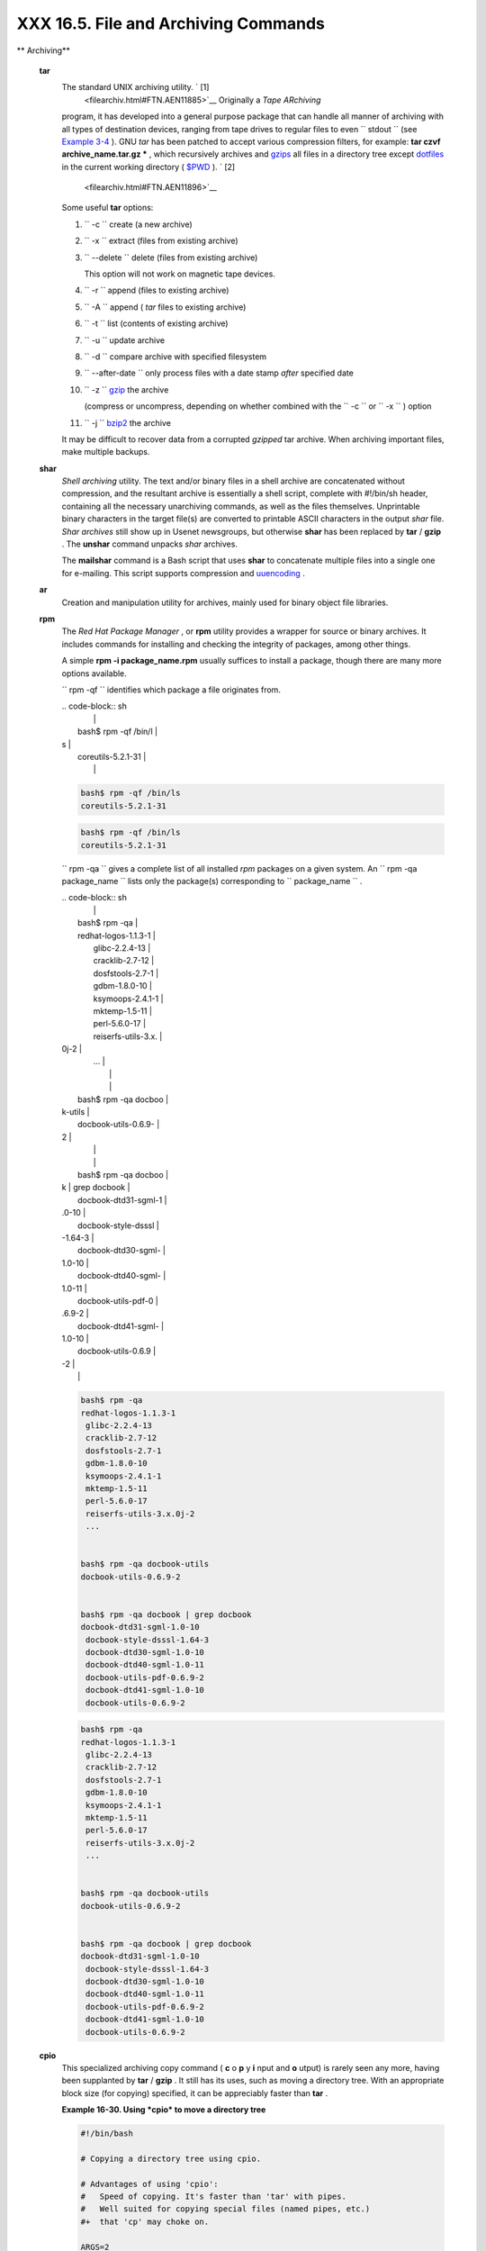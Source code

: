 ######################################
XXX  16.5. File and Archiving Commands
######################################


** Archiving**

 **tar**
    The standard UNIX archiving utility. ` [1]
     <filearchiv.html#FTN.AEN11885>`__ Originally a *Tape ARchiving*
    program, it has developed into a general purpose package that can
    handle all manner of archiving with all types of destination
    devices, ranging from tape drives to regular files to even
    ``         stdout        `` (see `Example
    3-4 <special-chars.html#EX58>`__ ). GNU *tar* has been patched to
    accept various compression filters, for example: **tar czvf
    archive\_name.tar.gz \*** , which recursively archives and
    `gzips <filearchiv.html#GZIPREF>`__ all files in a directory tree
    except `dotfiles <basic.html#DOTFILESREF>`__ in the current working
    directory ( `$PWD <internalvariables.html#PWDREF>`__ ). ` [2]
     <filearchiv.html#FTN.AEN11896>`__

    Some useful **tar** options:

    #. ``           -c          `` create (a new archive)

    #. ``           -x          `` extract (files from existing archive)

    #. ``           --delete          `` delete (files from existing
       archive)



       |Caution|

       This option will not work on magnetic tape devices.




    #. ``           -r          `` append (files to existing archive)

    #. ``           -A          `` append ( *tar* files to existing
       archive)

    #. ``           -t          `` list (contents of existing archive)

    #. ``           -u          `` update archive

    #. ``           -d          `` compare archive with specified
       filesystem

    #. ``           --after-date          `` only process files with a
       date stamp *after* specified date

    #. ``           -z          `` `gzip <filearchiv.html#GZIPREF>`__
       the archive

       (compress or uncompress, depending on whether combined with the
       ``           -c          `` or ``           -x          `` )
       option

    #. ``           -j          `` `bzip2 <filearchiv.html#BZIPREF>`__
       the archive



    |Caution|

    It may be difficult to recover data from a corrupted *gzipped* tar
    archive. When archiving important files, make multiple backups.




 **shar**
    *Shell archiving* utility. The text and/or binary files in a shell
    archive are concatenated without compression, and the resultant
    archive is essentially a shell script, complete with #!/bin/sh
    header, containing all the necessary unarchiving commands, as well
    as the files themselves. Unprintable binary characters in the target
    file(s) are converted to printable ASCII characters in the output
    *shar* file. *Shar archives* still show up in Usenet newsgroups, but
    otherwise **shar** has been replaced by **tar** / **gzip** . The
    **unshar** command unpacks *shar* archives.

    The **mailshar** command is a Bash script that uses **shar** to
    concatenate multiple files into a single one for e-mailing. This
    script supports compression and
    `uuencoding <filearchiv.html#UUENCODEREF>`__ .

 **ar**
    Creation and manipulation utility for archives, mainly used for
    binary object file libraries.

 **rpm**
    The *Red Hat Package Manager* , or **rpm** utility provides a
    wrapper for source or binary archives. It includes commands for
    installing and checking the integrity of packages, among other
    things.

    A simple **rpm -i package\_name.rpm** usually suffices to install a
    package, though there are many more options available.



    |Tip|

    ``                         rpm -qf                       ``
    identifies which package a file originates from.

    | .. code-block:: sh
    |                          |
    |     bash$ rpm -qf /bin/l |
    | s                        |
    |     coreutils-5.2.1-31   |
    |                          |



    .. code-block:: sh

        bash$ rpm -qf /bin/ls
        coreutils-5.2.1-31



    .. code-block:: sh

        bash$ rpm -qf /bin/ls
        coreutils-5.2.1-31







    |Tip|

    ``                         rpm -qa                       `` gives a
    complete list of all installed *rpm* packages on a given system. An
    ``                         rpm -qa package_name                       ``
    lists only the package(s) corresponding to
    ``            package_name           `` .

    | .. code-block:: sh
    |                          |
    |     bash$ rpm -qa        |
    |     redhat-logos-1.1.3-1 |
    |      glibc-2.2.4-13      |
    |      cracklib-2.7-12     |
    |      dosfstools-2.7-1    |
    |      gdbm-1.8.0-10       |
    |      ksymoops-2.4.1-1    |
    |      mktemp-1.5-11       |
    |      perl-5.6.0-17       |
    |      reiserfs-utils-3.x. |
    | 0j-2                     |
    |      ...                 |
    |                          |
    |                          |
    |     bash$ rpm -qa docboo |
    | k-utils                  |
    |     docbook-utils-0.6.9- |
    | 2                        |
    |                          |
    |                          |
    |     bash$ rpm -qa docboo |
    | k | grep docbook         |
    |     docbook-dtd31-sgml-1 |
    | .0-10                    |
    |      docbook-style-dsssl |
    | -1.64-3                  |
    |      docbook-dtd30-sgml- |
    | 1.0-10                   |
    |      docbook-dtd40-sgml- |
    | 1.0-11                   |
    |      docbook-utils-pdf-0 |
    | .6.9-2                   |
    |      docbook-dtd41-sgml- |
    | 1.0-10                   |
    |      docbook-utils-0.6.9 |
    | -2                       |
    |                          |



    .. code-block:: sh

        bash$ rpm -qa
        redhat-logos-1.1.3-1
         glibc-2.2.4-13
         cracklib-2.7-12
         dosfstools-2.7-1
         gdbm-1.8.0-10
         ksymoops-2.4.1-1
         mktemp-1.5-11
         perl-5.6.0-17
         reiserfs-utils-3.x.0j-2
         ...


        bash$ rpm -qa docbook-utils
        docbook-utils-0.6.9-2


        bash$ rpm -qa docbook | grep docbook
        docbook-dtd31-sgml-1.0-10
         docbook-style-dsssl-1.64-3
         docbook-dtd30-sgml-1.0-10
         docbook-dtd40-sgml-1.0-11
         docbook-utils-pdf-0.6.9-2
         docbook-dtd41-sgml-1.0-10
         docbook-utils-0.6.9-2



    .. code-block:: sh

        bash$ rpm -qa
        redhat-logos-1.1.3-1
         glibc-2.2.4-13
         cracklib-2.7-12
         dosfstools-2.7-1
         gdbm-1.8.0-10
         ksymoops-2.4.1-1
         mktemp-1.5-11
         perl-5.6.0-17
         reiserfs-utils-3.x.0j-2
         ...


        bash$ rpm -qa docbook-utils
        docbook-utils-0.6.9-2


        bash$ rpm -qa docbook | grep docbook
        docbook-dtd31-sgml-1.0-10
         docbook-style-dsssl-1.64-3
         docbook-dtd30-sgml-1.0-10
         docbook-dtd40-sgml-1.0-11
         docbook-utils-pdf-0.6.9-2
         docbook-dtd41-sgml-1.0-10
         docbook-utils-0.6.9-2





 **cpio**
    This specialized archiving copy command ( **c** o **p** y **i** nput
    and **o** utput) is rarely seen any more, having been supplanted by
    **tar** / **gzip** . It still has its uses, such as moving a
    directory tree. With an appropriate block size (for copying)
    specified, it can be appreciably faster than **tar** .


    **Example 16-30. Using *cpio* to move a directory tree**


    .. code-block:: sh

        #!/bin/bash

        # Copying a directory tree using cpio.

        # Advantages of using 'cpio':
        #   Speed of copying. It's faster than 'tar' with pipes.
        #   Well suited for copying special files (named pipes, etc.)
        #+  that 'cp' may choke on.

        ARGS=2
        E_BADARGS=65

        if [ $# -ne "$ARGS" ]
        then
          echo "Usage: `basename $0` source destination"
          exit $E_BADARGS
        fi

        source="$1"
        destination="$2"

        ###################################################################
        find "$source" -depth | cpio -admvp "$destination"
        #               ^^^^^         ^^^^^
        #  Read the 'find' and 'cpio' info pages to decipher these options.
        #  The above works only relative to $PWD (current directory) . . .
        #+ full pathnames are specified.
        ###################################################################


        # Exercise:
        # --------

        #  Add code to check the exit status ($?) of the 'find | cpio' pipe
        #+ and output appropriate error messages if anything went wrong.

        exit $?




 **rpm2cpio**
    This command extracts a **cpio** archive from an
    `rpm <filearchiv.html#RPMREF>`__ one.


    **Example 16-31. Unpacking an *rpm* archive**


    .. code-block:: sh

        #!/bin/bash
        # de-rpm.sh: Unpack an 'rpm' archive

        : ${1?"Usage: `basename $0` target-file"}
        # Must specify 'rpm' archive name as an argument.


        TEMPFILE=$$.cpio                         #  Tempfile with "unique" name.
                                                 #  $$ is process ID of script.

        rpm2cpio < $1 > $TEMPFILE                #  Converts rpm archive into
                                                 #+ cpio archive.
        cpio --make-directories -F $TEMPFILE -i  #  Unpacks cpio archive.
        rm -f $TEMPFILE                          #  Deletes cpio archive.

        exit 0

        #  Exercise:
        #  Add check for whether 1) "target-file" exists and
        #+                       2) it is an rpm archive.
        #  Hint:                    Parse output of 'file' command.




 **pax**
    The *pax* **p** ortable **a** rchive e **x** change toolkit
    facilitates periodic file backups and is designed to be
    cross-compatible between various flavors of UNIX. It was designed to
    replace `tar <filearchiv.html#TARREF>`__ and
    `cpio <filearchiv.html#CPIOREF>`__ .


    .. code-block:: sh

        pax -wf daily_backup.pax ~/linux-server/files
        #  Creates a tar archive of all files in the target directory.
        #  Note that the options to pax must be in the correct order --
        #+ pax -fw     has an entirely different effect.

        pax -f daily_backup.pax
        #  Lists the files in the archive.

        pax -rf daily_backup.pax ~/bsd-server/files
        #  Restores the backed-up files from the Linux machine
        #+ onto a BSD one.



    Note that *pax* handles many of the standard archiving and
    compression commands.



** Compression**

 **gzip**
    The standard GNU/UNIX compression utility, replacing the inferior
    and proprietary **compress** . The corresponding decompression
    command is **gunzip** , which is the equivalent of **gzip -d** .



    |Note|

    The ``            -c           `` option sends the output of
    **gzip** to ``            stdout           `` . This is useful when
    `piping <special-chars.html#PIPEREF>`__ to other commands.




    The **zcat** filter decompresses a *gzipped* file to
    ``         stdout        `` , as possible input to a pipe or
    redirection. This is, in effect, a **cat** command that works on
    compressed files (including files processed with the older
    `compress <filearchiv.html#COMPRESSREF>`__ utility). The **zcat**
    command is equivalent to **gzip -dc** .



    |Caution|

    On some commercial UNIX systems, **zcat** is a synonym for
    **uncompress -c** , and will not work on *gzipped* files.




    See also `Example 7-7 <comparison-ops.html#EX14>`__ .

 **bzip2**
    An alternate compression utility, usually more efficient (but
    slower) than **gzip** , especially on large files. The corresponding
    decompression command is **bunzip2** .

    Similar to the **zcat** command, **bzcat** decompresses a
    *bzipped2-ed* file to ``         stdout        `` .



    |Note|

    Newer versions of `tar <filearchiv.html#TARREF>`__ have been patched
    with **bzip2** support.




 **compress** , **uncompress**
    This is an older, proprietary compression utility found in
    commercial UNIX distributions. The more efficient **gzip** has
    largely replaced it. Linux distributions generally include a
    **compress** workalike for compatibility, although **gunzip** can
    unarchive files treated with **compress** .



    |Tip|

    The **znew** command transforms *compressed* files into *gzipped*
    ones.




 **sq**
    Yet another compression ( **sq** ueeze) utility, a filter that works
    only on sorted `ASCII <special-chars.html#ASCIIDEF>`__ word lists.
    It uses the standard invocation syntax for a filter, **sq <
    input-file > output-file** . Fast, but not nearly as efficient as
    `gzip <filearchiv.html#GZIPREF>`__ . The corresponding uncompression
    filter is **unsq** , invoked like **sq** .



    |Tip|

    The output of **sq** may be piped to **gzip** for further
    compression.




 **zip** , **unzip**
    Cross-platform file archiving and compression utility compatible
    with DOS *pkzip.exe* . "Zipped" archives seem to be a more common
    medium of file exchange on the Internet than "tarballs."

 **unarc** , **unarj** , **unrar**
    These Linux utilities permit unpacking archives compressed with the
    DOS *arc.exe* , *arj.exe* , and *rar.exe* programs.

 **lzma** , **unlzma** , **lzcat**
    Highly efficient Lempel-Ziv-Markov compression. The syntax of *lzma*
    is similar to that of *gzip* . The `7-zip
    Website <http://www.7-zip.org/sdk.html>`__ has more information.

 **xz** , **unxz** , **xzcat**
    A new high-efficiency compression tool, backward compatible with
    *lzma* , and with an invocation syntax similar to *gzip* . For more
    information, see the `Wikipedia
    entry <http://en.wikipedia.org/wiki/Xz>`__ .



** File Information**

 **file**
    A utility for identifying file types. The command
    ``                   file file-name                 `` will return a
    file specification for ``         file-name        `` , such as
    ``         ascii text        `` or ``         data        `` . It
    references the `magic numbers <sha-bang.html#MAGNUMREF>`__ found in
    ``         /usr/share/magic        `` ,
    ``         /etc/magic        `` , or
    ``         /usr/lib/magic        `` , depending on the Linux/UNIX
    distribution.

    The ``         -f        `` option causes **file** to run in
    `batch <timedate.html#BATCHPROCREF>`__ mode, to read from a
    designated file a list of filenames to analyze. The
    ``         -z        `` option, when used on a compressed target
    file, forces an attempt to analyze the uncompressed file type.


    .. code-block:: sh

        bash$ file test.tar.gz
        test.tar.gz: gzip compressed data, deflated,
         last modified: Sun Sep 16 13:34:51 2001, os: Unix

        bash file -z test.tar.gz
        test.tar.gz: GNU tar archive (gzip compressed data, deflated,
         last modified: Sun Sep 16 13:34:51 2001, os: Unix)





    .. code-block:: sh

        # Find sh and Bash scripts in a given directory:

        DIRECTORY=/usr/local/bin
        KEYWORD=Bourne
        # Bourne and Bourne-Again shell scripts

        file $DIRECTORY/* | fgrep $KEYWORD

        # Output:

        # /usr/local/bin/burn-cd:          Bourne-Again shell script text executable
        # /usr/local/bin/burnit:           Bourne-Again shell script text executable
        # /usr/local/bin/cassette.sh:      Bourne shell script text executable
        # /usr/local/bin/copy-cd:          Bourne-Again shell script text executable
        # . . .




    **Example 16-32. Stripping comments from C program files**


    .. code-block:: sh

        #!/bin/bash
        # strip-comment.sh: Strips out the comments (/* COMMENT */) in a C program.

        E_NOARGS=0
        E_ARGERROR=66
        E_WRONG_FILE_TYPE=67

        if [ $# -eq "$E_NOARGS" ]
        then
          echo "Usage: `basename $0` C-program-file" >&2 # Error message to stderr.
          exit $E_ARGERROR
        fi

        # Test for correct file type.
        type=`file $1 | awk '{ print $2, $3, $4, $5 }'`
        # "file $1" echoes file type . . .
        # Then awk removes the first field, the filename . . .
        # Then the result is fed into the variable "type."
        correct_type="ASCII C program text"

        if [ "$type" != "$correct_type" ]
        then
          echo
          echo "This script works on C program files only."
          echo
          exit $E_WRONG_FILE_TYPE
        fi


        # Rather cryptic sed script:
        #--------
        sed '
        /^\/\*/d
        /.*\*\//d
        ' $1
        #--------
        # Easy to understand if you take several hours to learn sed fundamentals.


        #  Need to add one more line to the sed script to deal with
        #+ case where line of code has a comment following it on same line.
        #  This is left as a non-trivial exercise.

        #  Also, the above code deletes non-comment lines with a "*/" . . .
        #+ not a desirable result.

        exit 0


        # ----------------------------------------------------------------
        # Code below this line will not execute because of 'exit 0' above.

        # Stephane Chazelas suggests the following alternative:

        usage() {
          echo "Usage: `basename $0` C-program-file" >&2
          exit 1
        }

        WEIRD=`echo -n -e '\377'`   # or WEIRD=$'\377'
        [[ $# -eq 1 ]] || usage
        case `file "$1"` in
          *"C program text"*) sed -e "s%/\*%${WEIRD}%g;s%\*/%${WEIRD}%g" "$1" \
             | tr '\377\n' '\n\377' \
             | sed -ne 'p;n' \
             | tr -d '\n' | tr '\377' '\n';;
          *) usage;;
        esac

        #  This is still fooled by things like:
        #  printf("/*");
        #  or
        #  /*  /* buggy embedded comment */
        #
        #  To handle all special cases (comments in strings, comments in string
        #+ where there is a \", \\" ...),
        #+ the only way is to write a C parser (using lex or yacc perhaps?).

        exit 0




 **which**
    **which command** gives the full path to "command." This is useful
    for finding out whether a particular command or utility is installed
    on the system.

    ``                   $bash which rm                 ``


    .. code-block:: sh

        /usr/bin/rm



    For an interesting use of this command, see `Example
    36-16 <colorizing.html#HORSERACE>`__ .

 **whereis**
    Similar to **which** , above, **whereis command** gives the full
    path to "command," but also to its `manpage <basic.html#MANREF>`__ .

    ``                   $bash whereis rm                 ``


    .. code-block:: sh

        rm: /bin/rm /usr/share/man/man1/rm.1.bz2



 **whatis**
    **whatis command** looks up "command" in the
    ``                   whatis                 `` database. This is
    useful for identifying system commands and important configuration
    files. Consider it a simplified **man** command.

    ``                   $bash whatis whatis                 ``


    .. code-block:: sh

        whatis               (1)  - search the whatis database for complete words




    **Example 16-33. Exploring ``           /usr/X11R6/bin          ``**


    .. code-block:: sh

        #!/bin/bash

        # What are all those mysterious binaries in /usr/X11R6/bin?

        DIRECTORY="/usr/X11R6/bin"
        # Try also "/bin", "/usr/bin", "/usr/local/bin", etc.

        for file in $DIRECTORY/*
        do
          whatis `basename $file`   # Echoes info about the binary.
        done

        exit 0

        #  Note: For this to work, you must create a "whatis" database
        #+ with /usr/sbin/makewhatis.
        #  You may wish to redirect output of this script, like so:
        #    ./what.sh >>whatis.db
        #  or view it a page at a time on stdout,
        #    ./what.sh | less




    See also `Example 11-3 <loops1.html#FILEINFO>`__ .

 **vdir**
    Show a detailed directory listing. The effect is similar to `ls
    -lb <basic.html#LSREF>`__ .

    This is one of the GNU *fileutils* .


    .. code-block:: sh

        bash$ vdir
        total 10
         -rw-r--r--    1 bozo  bozo      4034 Jul 18 22:04 data1.xrolo
         -rw-r--r--    1 bozo  bozo      4602 May 25 13:58 data1.xrolo.bak
         -rw-r--r--    1 bozo  bozo       877 Dec 17  2000 employment.xrolo

        bash ls -l
        total 10
         -rw-r--r--    1 bozo  bozo      4034 Jul 18 22:04 data1.xrolo
         -rw-r--r--    1 bozo  bozo      4602 May 25 13:58 data1.xrolo.bak
         -rw-r--r--    1 bozo  bozo       877 Dec 17  2000 employment.xrolo




 **locate** , **slocate**
    The **locate** command searches for files using a database stored
    for just that purpose. The **slocate** command is the secure version
    of **locate** (which may be aliased to **slocate** ).

    ``                   $bash locate hickson                 ``


    .. code-block:: sh

        /usr/lib/xephem/catalogs/hickson.edb



 **getfacl** , **setfacl**
    These commands *retrieve* or *set* the **f** ile **a** ccess **c**
    ontrol **l** ist -- the *owner* , *group* , and file permissions.


    .. code-block:: sh

        bash$ getfacl *
        # file: test1.txt
         # owner: bozo
         # group: bozgrp
         user::rw-
         group::rw-
         other::r--

         # file: test2.txt
         # owner: bozo
         # group: bozgrp
         user::rw-
         group::rw-
         other::r--



        bash$ setfacl -m u:bozo:rw yearly_budget.csv
        bash$ getfacl yearly_budget.csv
        # file: yearly_budget.csv
         # owner: accountant
         # group: budgetgrp
         user::rw-
         user:bozo:rw-
         user:accountant:rw-
         group::rw-
         mask::rw-
         other::r--




 **readlink**
    Disclose the file that a symbolic link points to.


    .. code-block:: sh

        bash$ readlink /usr/bin/awk
        ../../bin/gawk




 **strings**
    Use the **strings** command to find printable strings in a binary or
    data file. It will list sequences of printable characters found in
    the target file. This might be handy for a quick 'n dirty
    examination of a core dump or for looking at an unknown graphic
    image file (
    ``                   strings image-file | more                 ``
    might show something like *JFIF* , which would identify the file as
    a *jpeg* graphic). In a script, you would probably parse the output
    of **strings** with `grep <textproc.html#GREPREF>`__ or
    `sed <sedawk.html#SEDREF>`__ . See `Example
    11-8 <loops1.html#BINGREP>`__ and `Example
    11-10 <loops1.html#FINDSTRING>`__ .


    **Example 16-34. An "improved" *strings* command**


    .. code-block:: sh

        #!/bin/bash
        # wstrings.sh: "word-strings" (enhanced "strings" command)
        #
        #  This script filters the output of "strings" by checking it
        #+ against a standard word list file.
        #  This effectively eliminates gibberish and noise,
        #+ and outputs only recognized words.

        # ===========================================================
        #                 Standard Check for Script Argument(s)
        ARGS=1
        E_BADARGS=85
        E_NOFILE=86

        if [ $# -ne $ARGS ]
        then
          echo "Usage: `basename $0` filename"
          exit $E_BADARGS
        fi

        if [ ! -f "$1" ]                      # Check if file exists.
        then
            echo "File \"$1\" does not exist."
            exit $E_NOFILE
        fi
        # ===========================================================


        MINSTRLEN=3                           #  Minimum string length.
        WORDFILE=/usr/share/dict/linux.words  #  Dictionary file.
        #  May specify a different word list file
        #+ of one-word-per-line format.
        #  For example, the "yawl" word-list package,
        #  http://bash.deta.in/yawl-0.3.2.tar.gz


        wlist=`strings "$1" | tr A-Z a-z | tr '[:space:]' Z | \
               tr -cs '[:alpha:]' Z | tr -s '\173-\377' Z | tr Z ' '`

        # Translate output of 'strings' command with multiple passes of 'tr'.
        #  "tr A-Z a-z"  converts to lowercase.
        #  "tr '[:space:]'"  converts whitespace characters to Z's.
        #  "tr -cs '[:alpha:]' Z"  converts non-alphabetic characters to Z's,
        #+ and squeezes multiple consecutive Z's.
        #  "tr -s '\173-\377' Z"  converts all characters past 'z' to Z's
        #+ and squeezes multiple consecutive Z's,
        #+ which gets rid of all the weird characters that the previous
        #+ translation failed to deal with.
        #  Finally, "tr Z ' '" converts all those Z's to whitespace,
        #+ which will be seen as word separators in the loop below.

        #  ***********************************************************************
        #  Note the technique of feeding/piping the output of 'tr' back to itself,
        #+ but with different arguments and/or options on each successive pass.
        #  ***********************************************************************


        for word in $wlist                    #  Important:
                                              #  $wlist must not be quoted here.
                                              # "$wlist" does not work.
                                              #  Why not?
        do
          strlen=${#word}                     #  String length.
          if [ "$strlen" -lt "$MINSTRLEN" ]   #  Skip over short strings.
          then
            continue
          fi

          grep -Fw $word "$WORDFILE"          #   Match whole words only.
        #      ^^^                            #  "Fixed strings" and
                                              #+ "whole words" options.
        done

        exit $?






** Comparison**

 **diff** , **patch**
    **diff** : flexible file comparison utility. It compares the target
    files line-by-line sequentially. In some applications, such as
    comparing word dictionaries, it may be helpful to filter the files
    through `sort <textproc.html#SORTREF>`__ and **uniq** before piping
    them to **diff** .
    ``                   diff file-1           file-2                 ``
    outputs the lines in the files that differ, with carets showing
    which file each particular line belongs to.

    The ``         --side-by-side        `` option to **diff** outputs
    each compared file, line by line, in separate columns, with
    non-matching lines marked. The ``         -c        `` and
    ``         -u        `` options likewise make the output of the
    command easier to interpret.

    There are available various fancy frontends for **diff** , such as
    **sdiff** , **wdiff** , **xdiff** , and **mgdiff** .



    |Tip|

     The **diff** command returns an exit status of 0 if the compared
    files are identical, and 1 if they differ (or 2 when *binary* files
    are being compared). This permits use of **diff** in a test
    construct within a shell script (see below).




    A common use for **diff** is generating difference files to be used
    with **patch** The ``         -e        `` option outputs files
    suitable for **ed** or **ex** scripts.

    **patch** : flexible versioning utility. Given a difference file
    generated by **diff** , **patch** can upgrade a previous version of
    a package to a newer version. It is much more convenient to
    distribute a relatively small "diff" file than the entire body of a
    newly revised package. Kernel "patches" have become the preferred
    method of distributing the frequent releases of the Linux kernel.


    .. code-block:: sh

        patch -p1 <patch-file
        # Takes all the changes listed in 'patch-file'
        # and applies them to the files referenced therein.
        # This upgrades to a newer version of the package.



    Patching the kernel:


    .. code-block:: sh

        cd /usr/src
        gzip -cd patchXX.gz | patch -p0
        # Upgrading kernel source using 'patch'.
        # From the Linux kernel docs "README",
        # by anonymous author (Alan Cox?).





    |Note|

    The **diff** command can also recursively compare directories (for
    the filenames present).

    | .. code-block:: sh
    |                          |
    |     bash$ diff -r ~/note |
    | s1 ~/notes2              |
    |     Only in /home/bozo/n |
    | otes1: file02            |
    |      Only in /home/bozo/ |
    | notes1: file03           |
    |      Only in /home/bozo/ |
    | notes2: file04           |
    |                          |



    .. code-block:: sh

        bash$ diff -r ~/notes1 ~/notes2
        Only in /home/bozo/notes1: file02
         Only in /home/bozo/notes1: file03
         Only in /home/bozo/notes2: file04



    .. code-block:: sh

        bash$ diff -r ~/notes1 ~/notes2
        Only in /home/bozo/notes1: file02
         Only in /home/bozo/notes1: file03
         Only in /home/bozo/notes2: file04







    |Tip|

    Use **zdiff** to compare *gzipped* files.






    |Tip|

    Use **diffstat** to create a histogram (point-distribution graph) of
    output from **diff** .




 **diff3** , **merge**
    An extended version of **diff** that compares three files at a time.
    This command returns an exit value of 0 upon successful execution,
    but unfortunately this gives no information about the results of the
    comparison.


    .. code-block:: sh

        bash$ diff3 file-1 file-2 file-3
        ====
         1:1c
           This is line 1 of "file-1".
         2:1c
           This is line 1 of "file-2".
         3:1c
           This is line 1 of "file-3"




     The **merge** (3-way file merge) command is an interesting adjunct
    to *diff3* . Its syntax is
    ``                   merge Mergefile file1 file2                 ``
    . The result is to output to ``         Mergefile        `` the
    changes that lead from ``         file1        `` to
    ``         file2        `` . Consider this command a stripped-down
    version of *patch* .

 **sdiff**
    Compare and/or edit two files in order to merge them into an output
    file. Because of its interactive nature, this command would find
    little use in a script.

 **cmp**
    The **cmp** command is a simpler version of **diff** , above.
    Whereas **diff** reports the differences between two files, **cmp**
    merely shows at what point they differ.



    |Note|

    Like **diff** , **cmp** returns an exit status of 0 if the compared
    files are identical, and 1 if they differ. This permits use in a
    test construct within a shell script.





    **Example 16-35. Using *cmp* to compare two files within a script.**


    .. code-block:: sh

        #!/bin/bash
        # file-comparison.sh

        ARGS=2  # Two args to script expected.
        E_BADARGS=85
        E_UNREADABLE=86

        if [ $# -ne "$ARGS" ]
        then
          echo "Usage: `basename $0` file1 file2"
          exit $E_BADARGS
        fi

        if [[ ! -r "$1" || ! -r "$2" ]]
        then
          echo "Both files to be compared must exist and be readable."
          exit $E_UNREADABLE
        fi

        cmp $1 $2 &> /dev/null
        #   Redirection to /dev/null buries the output of the "cmp" command.
        #   cmp -s $1 $2  has same result ("-s" silent flag to "cmp")
        #   Thank you  Anders Gustavsson for pointing this out.
        #
        #  Also works with 'diff', i.e.,
        #+ diff $1 $2 &> /dev/null

        if [ $? -eq 0 ]         # Test exit status of "cmp" command.
        then
          echo "File \"$1\" is identical to file \"$2\"."
        else
          echo "File \"$1\" differs from file \"$2\"."
        fi

        exit 0






    |Tip|

    Use **zcmp** on *gzipped* files.




 **comm**
    Versatile file comparison utility. The files must be sorted for this
    to be useful.

    **comm ``                     -options                   ``
    ``                     first-file                   ``
    ``                     second-file                   ``**

    ``                   comm file-1 file-2                 `` outputs
    three columns:

    -  column 1 = lines unique to ``           file-1          ``

    -  column 2 = lines unique to ``           file-2          ``

    -  column 3 = lines common to both.

    The options allow suppressing output of one or more columns.

    -  ``           -1          `` suppresses column
       ``           1          ``

    -  ``           -2          `` suppresses column
       ``           2          ``

    -  ``           -3          `` suppresses column
       ``           3          ``

    -  ``           -12          `` suppresses both columns
       ``           1          `` and ``           2          `` , etc.

    This command is useful for comparing "dictionaries" or *word lists*
    -- sorted text files with one word per line.



** Utilities**

 **basename**
    Strips the path information from a file name, printing only the file
    name. The construction
    ``                   basename         $0                 `` lets the
    script know its name, that is, the name it was invoked by. This can
    be used for "usage" messages if, for example a script is called with
    missing arguments:


    .. code-block:: sh

        echo "Usage: `basename $0` arg1 arg2 ... argn"



 **dirname**
    Strips the **basename** from a filename, printing only the path
    information.



    |Note|

    **basename** and **dirname** can operate on any arbitrary string.
    The argument does not need to refer to an existing file, or even be
    a filename for that matter (see `Example
    A-7 <contributed-scripts.html#DAYSBETWEEN>`__ ).





    **Example 16-36. *basename* and *dirname***


    .. code-block:: sh

        #!/bin/bash

        address=/home/bozo/daily-journal.txt

        echo "Basename of /home/bozo/daily-journal.txt = `basename $address`"
        echo "Dirname of /home/bozo/daily-journal.txt = `dirname $address`"
        echo
        echo "My own home is `basename ~/`."         # `basename ~` also works.
        echo "The home of my home is `dirname ~/`."  # `dirname ~`  also works.

        exit 0




 **split** , **csplit**
    These are utilities for splitting a file into smaller chunks. Their
    usual use is for splitting up large files in order to back them up
    on floppies or preparatory to e-mailing or uploading them.

    The **csplit** command splits a file according to *context* , the
    split occuring where patterns are matched.


    **Example 16-37. A script that copies itself in sections**


    .. code-block:: sh

        #!/bin/bash
        # splitcopy.sh

        #  A script that splits itself into chunks,
        #+ then reassembles the chunks into an exact copy
        #+ of the original script.

        CHUNKSIZE=4    #  Size of first chunk of split files.
        OUTPREFIX=xx   #  csplit prefixes, by default,
                       #+ files with "xx" ...

        csplit "$0" "$CHUNKSIZE"

        # Some comment lines for padding . . .
        # Line 15
        # Line 16
        # Line 17
        # Line 18
        # Line 19
        # Line 20

        cat "$OUTPREFIX"* > "$0.copy"  # Concatenate the chunks.
        rm "$OUTPREFIX"*               # Get rid of the chunks.

        exit $?






** Encoding and Encryption**

 **sum** , **cksum** , **md5sum** , **sha1sum**
     These are utilities for generating *checksums* . A *checksum* is a
    number ` [3]  <filearchiv.html#FTN.AEN12840>`__ mathematically
    calculated from the contents of a file, for the purpose of checking
    its integrity. A script might refer to a list of checksums for
    security purposes, such as ensuring that the contents of key system
    files have not been altered or corrupted. For security applications,
    use the **md5sum** ( **m** essage **d** igest **5** check **sum** )
    command, or better yet, the newer **sha1sum** (Secure Hash
    Algorithm). ` [4]  <filearchiv.html#FTN.AEN12849>`__


    .. code-block:: sh

        bash$ cksum /boot/vmlinuz
        1670054224 804083 /boot/vmlinuz

        bash$ echo -n "Top Secret" | cksum
        3391003827 10



        bash$ md5sum /boot/vmlinuz
        0f43eccea8f09e0a0b2b5cf1dcf333ba  /boot/vmlinuz

        bash$ echo -n "Top Secret" | md5sum
        8babc97a6f62a4649716f4df8d61728f  -






    |Note|

    The **cksum** command shows the size, in bytes, of its target,
    whether file or ``            stdout           `` .

    The **md5sum** and **sha1sum** commands display a
    `dash <special-chars.html#DASHREF2>`__ when they receive their input
    from ``            stdout           `` .





    **Example 16-38. Checking file integrity**


    .. code-block:: sh

        #!/bin/bash
        # file-integrity.sh: Checking whether files in a given directory
        #                    have been tampered with.

        E_DIR_NOMATCH=80
        E_BAD_DBFILE=81

        dbfile=File_record.md5
        # Filename for storing records (database file).


        set_up_database ()
        {
          echo ""$directory"" > "$dbfile"
          # Write directory name to first line of file.
          md5sum "$directory"/* >> "$dbfile"
          # Append md5 checksums and filenames.
        }

        check_database ()
        {
          local n=0
          local filename
          local checksum

          # ------------------------------------------- #
          #  This file check should be unnecessary,
          #+ but better safe than sorry.

          if [ ! -r "$dbfile" ]
          then
            echo "Unable to read checksum database file!"
            exit $E_BAD_DBFILE
          fi
          # ------------------------------------------- #

          while read record[n]
          do

            directory_checked="${record[0]}"
            if [ "$directory_checked" != "$directory" ]
            then
              echo "Directories do not match up!"
              # Tried to use file for a different directory.
              exit $E_DIR_NOMATCH
            fi

            if [ "$n" -gt 0 ]   # Not directory name.
            then
              filename[n]=$( echo ${record[$n]} | awk '{ print $2 }' )
              #  md5sum writes records backwards,
              #+ checksum first, then filename.
              checksum[n]=$( md5sum "${filename[n]}" )


              if [ "${record[n]}" = "${checksum[n]}" ]
              then
                echo "${filename[n]} unchanged."

                elif [ "`basename ${filename[n]}`" != "$dbfile" ]
                       #  Skip over checksum database file,
                       #+ as it will change with each invocation of script.
                       #  ---
                       #  This unfortunately means that when running
                       #+ this script on $PWD, tampering with the
                       #+ checksum database file will not be detected.
                       #  Exercise: Fix this.
                then
                  echo "${filename[n]} : CHECKSUM ERROR!"
                # File has been changed since last checked.
                fi

              fi



            let "n+=1"
          done <"$dbfile"       # Read from checksum database file.

        }

        # =================================================== #
        # main ()

        if [ -z  "$1" ]
        then
          directory="$PWD"      #  If not specified,
        else                    #+ use current working directory.
          directory="$1"
        fi

        clear                   # Clear screen.
        echo " Running file integrity check on $directory"
        echo

        # ------------------------------------------------------------------ #
          if [ ! -r "$dbfile" ] # Need to create database file?
          then
            echo "Setting up database file, \""$directory"/"$dbfile"\"."; echo
            set_up_database
          fi
        # ------------------------------------------------------------------ #

        check_database          # Do the actual work.

        echo

        #  You may wish to redirect the stdout of this script to a file,
        #+ especially if the directory checked has many files in it.

        exit 0

        #  For a much more thorough file integrity check,
        #+ consider the "Tripwire" package,
        #+ http://sourceforge.net/projects/tripwire/.




    Also see `Example A-19 <contributed-scripts.html#DIRECTORYINFO>`__ ,
    `Example 36-16 <colorizing.html#HORSERACE>`__ , and `Example
    10-2 <string-manipulation.html#RANDSTRING>`__ for creative uses of
    the **md5sum** command.



    |Note|

    There have been reports that the 128-bit **md5sum** can be cracked,
    so the more secure 160-bit **sha1sum** is a welcome new addition to
    the checksum toolkit.

    | .. code-block:: sh
    |                          |
    |     bash$ md5sum testfil |
    | e                        |
    |     e181e2c8720c60522c4c |
    | 4c981108e367  testfile   |
    |                          |
    |                          |
    |     bash$ sha1sum testfi |
    | le                       |
    |     5d7425a9c08a66c3177f |
    | 1e31286fa40986ffc996  te |
    | stfile                   |
    |                          |



    .. code-block:: sh

        bash$ md5sum testfile
        e181e2c8720c60522c4c4c981108e367  testfile


        bash$ sha1sum testfile
        5d7425a9c08a66c3177f1e31286fa40986ffc996  testfile



    .. code-block:: sh

        bash$ md5sum testfile
        e181e2c8720c60522c4c4c981108e367  testfile


        bash$ sha1sum testfile
        5d7425a9c08a66c3177f1e31286fa40986ffc996  testfile





    Security consultants have demonstrated that even **sha1sum** can be
    compromised. Fortunately, newer Linux distros include longer
    bit-length **sha224sum** , **sha256sum** , **sha384sum** , and
    **sha512sum** commands.

 **uuencode**
    This utility encodes binary files (images, sound files, compressed
    files, etc.) into `ASCII <special-chars.html#ASCIIDEF>`__
    characters, making them suitable for transmission in the body of an
    e-mail message or in a newsgroup posting. This is especially useful
    where MIME (multimedia) encoding is not available.

 **uudecode**
    This reverses the encoding, decoding *uuencoded* files back into the
    original binaries.


    **Example 16-39. Uudecoding encoded files**


    .. code-block:: sh

        #!/bin/bash
        # Uudecodes all uuencoded files in current working directory.

        lines=35        # Allow 35 lines for the header (very generous).

        for File in *   # Test all the files in $PWD.
        do
          search1=`head -n $lines $File | grep begin | wc -w`
          search2=`tail -n $lines $File | grep end | wc -w`
          #  Uuencoded files have a "begin" near the beginning,
          #+ and an "end" near the end.
          if [ "$search1" -gt 0 ]
          then
            if [ "$search2" -gt 0 ]
            then
              echo "uudecoding - $File -"
              uudecode $File
            fi
          fi
        done

        #  Note that running this script upon itself fools it
        #+ into thinking it is a uuencoded file,
        #+ because it contains both "begin" and "end".

        #  Exercise:
        #  --------
        #  Modify this script to check each file for a newsgroup header,
        #+ and skip to next if not found.

        exit 0






    |Tip|

    The `fold -s <textproc.html#FOLDREF>`__ command may be useful
    (possibly in a pipe) to process long uudecoded text messages
    downloaded from Usenet newsgroups.




 **mimencode** , **mmencode**
    The **mimencode** and **mmencode** commands process
    multimedia-encoded e-mail attachments. Although *mail user agents*
    (such as *pine* or *kmail* ) normally handle this automatically,
    these particular utilities permit manipulating such attachments
    manually from the command-line or in `batch processing
    mode <timedate.html#BATCHPROCREF>`__ by means of a shell script.

 **crypt**
    At one time, this was the standard UNIX file encryption utility. `
    [5]  <filearchiv.html#FTN.AEN12969>`__ Politically-motivated
    government regulations prohibiting the export of encryption software
    resulted in the disappearance of **crypt** from much of the UNIX
    world, and it is still missing from most Linux distributions.
    Fortunately, programmers have come up with a number of decent
    alternatives to it, among them the author's very own
    `cruft <ftp://metalab.unc.edu/pub/Linux/utils/file/cruft-0.2.tar.gz>`__
    (see `Example A-4 <contributed-scripts.html#ENCRYPTEDPW>`__ ).

 **openssl**
    This is an Open Source implementation of *Secure Sockets Layer*
    encryption.


    .. code-block:: sh

        # To encrypt a file:
        openssl aes-128-ecb -salt -in file.txt -out file.encrypted \
        -pass pass:my_password
        #          ^^^^^^^^^^^   User-selected password.
        #       aes-128-ecb      is the encryption method chosen.

        # To decrypt an openssl-encrypted file:
        openssl aes-128-ecb -d -salt -in file.encrypted -out file.txt \
        -pass pass:my_password
        #          ^^^^^^^^^^^   User-selected password.



    `Piping <special-chars.html#PIPEREF>`__ *openssl* to/from
    `tar <filearchiv.html#TARREF>`__ makes it possible to encrypt an
    entire directory tree.


    .. code-block:: sh

        # To encrypt a directory:

        sourcedir="/home/bozo/testfiles"
        encrfile="encr-dir.tar.gz"
        password=my_secret_password

        tar czvf - "$sourcedir" |
        openssl des3 -salt -out "$encrfile" -pass pass:"$password"
        #       ^^^^   Uses des3 encryption.
        # Writes encrypted file "encr-dir.tar.gz" in current working directory.

        # To decrypt the resulting tarball:
        openssl des3 -d -salt -in "$encrfile" -pass pass:"$password" |
        tar -xzv
        # Decrypts and unpacks into current working directory.



    Of course, *openssl* has many other uses, such as obtaining signed
    *certificates* for Web sites. See the `info <basic.html#INFOREF>`__
    page.

 **shred**
    Securely erase a file by overwriting it multiple times with random
    bit patterns before deleting it. This command has the same effect as
    `Example 16-61 <extmisc.html#BLOTOUT>`__ , but does it in a more
    thorough and elegant manner.

    This is one of the GNU *fileutils* .



    |Caution|

    Advanced forensic technology may still be able to recover the
    contents of a file, even after application of **shred** .






** Miscellaneous**

 **mktemp**
    Create a *temporary file* ` [6]  <filearchiv.html#FTN.AEN13030>`__
    with a "unique" filename. When invoked from the command-line without
    additional arguments, it creates a zero-length file in the
    ``         /tmp        `` directory.


    .. code-block:: sh

        bash$ mktemp
        /tmp/tmp.zzsvql3154





    .. code-block:: sh

        PREFIX=filename
        tempfile=`mktemp $PREFIX.XXXXXX`
        #                        ^^^^^^ Need at least 6 placeholders
        #+                              in the filename template.
        #   If no filename template supplied,
        #+ "tmp.XXXXXXXXXX" is the default.

        echo "tempfile name = $tempfile"
        # tempfile name = filename.QA2ZpY
        #                 or something similar...

        #  Creates a file of that name in the current working directory
        #+ with 600 file permissions.
        #  A "umask 177" is therefore unnecessary,
        #+ but it's good programming practice nevertheless.



 **make**

    Utility for building and compiling binary packages. This can also be
    used for any set of operations triggered by incremental changes in
    source files.

    The *make* command checks a ``         Makefile        `` , a list
    of file dependencies and operations to be carried out.

    The *make* utility is, in effect, a powerful scripting language
    similar in many ways to *Bash* , but with the capability of
    recognizing *dependencies* . For in-depth coverage of this useful
    tool set, see the `GNU software documentation
    site <http://www.gnu.org/manual/manual.html>`__ .

 **install**
    Special purpose file copying command, similar to
    `cp <basic.html#CPREF>`__ , but capable of setting permissions and
    attributes of the copied files. This command seems tailormade for
    installing software packages, and as such it shows up frequently in
    ``         Makefiles        `` (in the
    ``                   make           install :                 ``
    section). It could likewise prove useful in installation scripts.

 **dos2unix**
    This utility, written by Benjamin Lin and collaborators, converts
    DOS-formatted text files (lines terminated by CR-LF) to UNIX format
    (lines terminated by LF only), and
    `vice-versa <gotchas.html#DOSNEWLINES>`__ .

 **ptx**
    The **ptx [targetfile]** command outputs a permuted index
    (cross-reference list) of the targetfile. This may be further
    filtered and formatted in a pipe, if necessary.

 **more** , **less**
    Pagers that display a text file or stream to
    ``         stdout        `` , one screenful at a time. These may be
    used to filter the output of ``         stdout        `` . . . or of
    a script.

    An interesting application of *more* is to "test drive" a command
    sequence, to forestall potentially unpleasant consequences.


    .. code-block:: sh

        ls /home/bozo | awk '{print "rm -rf " $1}' | more
        #                                            ^^^^

        # Testing the effect of the following (disastrous) command-line:
        #      ls /home/bozo | awk '{print "rm -rf " $1}' | sh
        #      Hand off to the shell to execute . . .       ^^



    The *less* pager has the interesting property of doing a formatted
    display of *man page* source. See `Example
    A-39 <contributed-scripts.html#MANED>`__ .



Notes
~~~~~


` [1]  <filearchiv.html#AEN11885>`__

An *archive* , in the sense discussed here, is simply a set of related
files stored in a single location.


` [2]  <filearchiv.html#AEN11896>`__

A ``               tar czvf ArchiveName.tar.gz *             `` *will*
include dotfiles in subdirectories *below* the current working
directory. This is an undocumented GNU **tar** "feature."


` [3]  <filearchiv.html#AEN12840>`__

The checksum may be expressed as a *hexadecimal* number, or to some
other base.


` [4]  <filearchiv.html#AEN12849>`__

For even *better* security, use the *sha256sum* , *sha512* , and
*sha1pass* commands.


` [5]  <filearchiv.html#AEN12969>`__

This is a symmetric block cipher, used to encrypt files on a single
system or local network, as opposed to the *public key* cipher class, of
which *pgp* is a well-known example.


` [6]  <filearchiv.html#AEN13030>`__

Creates a temporary *directory* when invoked with the
``       -d      `` option.



.. |Caution| image:: ../images/caution.gif
.. |Tip| image:: ../images/tip.gif
.. |Note| image:: ../images/note.gif
